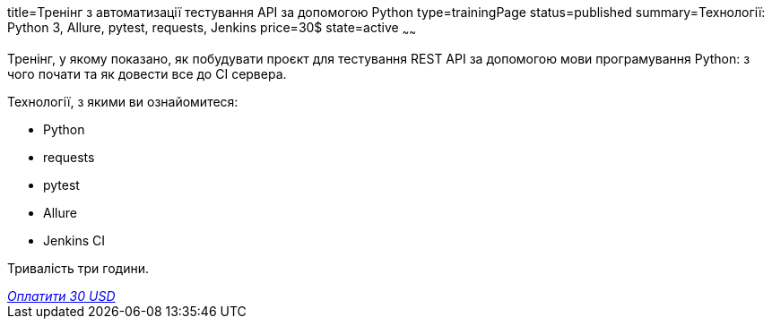 title=Тренінг з автоматизації тестування API за допомогою Python
type=trainingPage
status=published
summary=Технології: Python 3, Allure, pytest, requests, Jenkins
price=30$
state=active
~~~~~~

Тренінг, у якому показано, як побудувати проєкт для тестування REST API за допомогою мови програмування Python:
з чого почати та як довести все до CI сервера.

Технології, з якими ви ознайомитеся:

* Python
* requests
* pytest
* Allure
* Jenkins CI

Тривалість три години.

++++
<style>@import url("//portal.fondy.eu/mportal/static/css/button.css");</style>
<a href="https://pay.fondy.eu/s/wjUE4RHgSE2P7R5Z" data-button="" class="f-p-b" style="--fpb-background:#56c64e; --fpb-color:#000000; --fpb-border-color:#ffffff; --fpb-border-width:2px; --fpb-font-weight:400; --fpb-font-size:16px; --fpb-border-radius:9px;">
<i data-text="name">Оплатити</i>
<i data-text="amount">30 USD</i>
<i data-brand="visa"></i><i data-brand="mastercard"></i></a>
++++
